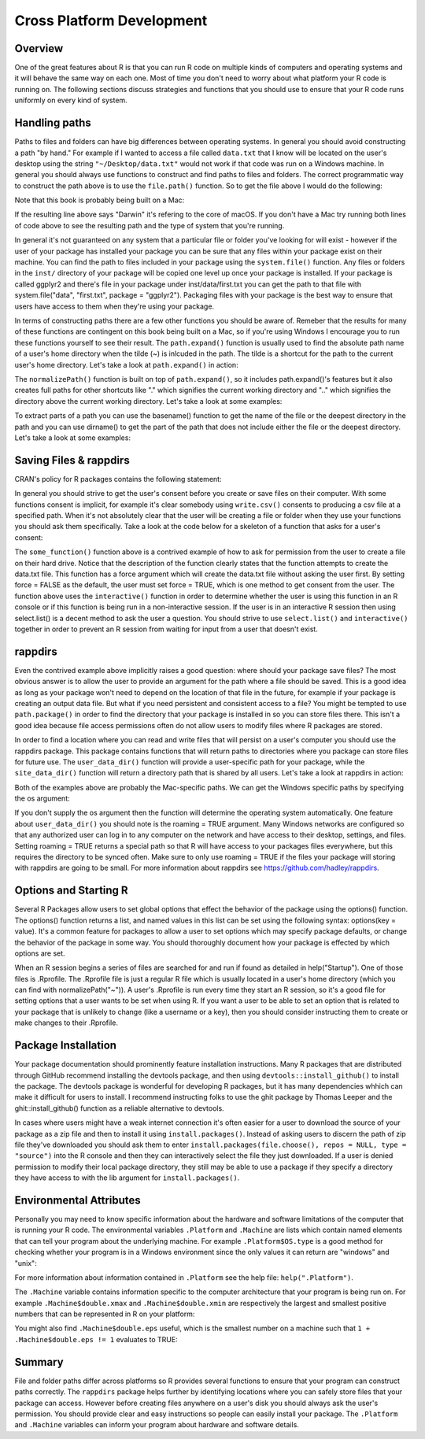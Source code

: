 ===========================
Cross Platform Development
===========================


Overview
********

One of the great features about R is that you can run R code on multiple kinds of computers and operating systems and it will behave the same way on each one. Most of time you don't need to worry about what platform your R code is running on. The following sections discuss strategies and functions that you should use to ensure that your R code runs uniformly on every kind of system.

Handling paths
**************

Paths to files and folders can have big differences between operating systems. In general you should avoid constructing a path "by hand." For example if I wanted to access a file called ``data.txt`` that I know will be located on the user's desktop using the string ``"~/Desktop/data.txt"`` would not work if that code was run on a Windows machine. In general you should always use functions to construct and find paths to files and folders. The correct programmatic way to construct the path above is to use the ``file.path()`` function. So to get the file above I would do the following:

.. code-block:: r
    :linenos:

    file.path("~", "Desktop", "data.txt")
    [1] "~/Desktop/data.txt"

Note that this book is probably being built on a Mac:

.. code-block:: r
    :linenos:

    Sys.info()['sysname']
      sysname
    "Darwin"

If the resulting line above says "Darwin" it's refering to the core of macOS. If you don't have a Mac try running both lines of code above to see the resulting path and the type of system that you're running.

In general it's not guaranteed on any system that a particular file or folder you've looking for will exist - however if the user of your package has installed your package you can be sure that any files within your package exist on their machine. You can find the path to files included in your package using the ``system.file()`` function. Any files or folders in the ``inst/`` directory of your package will be copied one level up once your package is installed. If your package is called ggplyr2 and there's file in your package under inst/data/first.txt you can get the path to that file with system.file("data", "first.txt", package = "ggplyr2"). Packaging files with your package is the best way to ensure that users have access to them when they're using your package.

In terms of constructing paths there are a few other functions you should be aware of.
Remeber that the results for many of these functions are contingent on this book being built on a Mac, so if you're using Windows I encourage you to run these functions yourself to see their result. The ``path.expand()`` function is usually used to find the absolute path name of a user's home directory when the tilde (~) is inlcuded in the path. The tilde is a shortcut for the path to the current user's home directory. Let's take a look at ``path.expand()`` in action:


.. code-block:: r
    :linenos:

    path.expand("~")
    [1] "/Users/ashish"
    path.expand(file.path("~", "Desktop"))
    [1] "/Users/ashish/Desktop"

The ``normalizePath()`` function is built on top of ``path.expand()``, so it includes path.expand()'s features but it also creates full paths for other shortcuts like "." which signifies the current working directory and ".." which signifies the directory above the current working directory. Let's take a look at some examples:

.. code-block:: r
    :linenos:

    normalizePath(file.path("~", "R"))
    [1] "/Users/ashish/R"
    normalizePath(".")
    [1] "/Users/ashish/books/msdr"
    normalizePath("..")
    [1] "/Users/ashish/books"

To extract parts of a path you can use the basename() function to get the name of the file or the deepest directory in the path and you can use dirname() to get the part of the path that does not include either the file or the deepest directory. Let's take a look at some examples:


.. code-block:: r
    :linenos:

    data_file <- normalizePath(file.path("~", "data.txt"))
    data_file
    [1] "/Users/ashish/data.txt"
    dirname(data_file)
    [1] "/Users/ashish"
    dirname(dirname(data_file))
    [1] "/Users"
    basename(data_file)
    [1] "data.txt"


Saving Files & rappdirs
***********************

CRAN's policy for R packages contains the following statement:

.. code-block:: none
    :linenos:

    Packages should not write in the users' home filespace, nor anywhere else on the file system apart from the R session's
    temporary directory (or during installation in the location pointed to by TMPDIR: and such usage should be cleaned up).
    Installing into the system's R installation (e.g., scripts to its bin directory) is not allowed.
    Limited exceptions may be allowed in interactive sessions if the package obtains confirmation from the user.


In general you should strive to get the user's consent before you create or save files on their computer. With some functions consent is implicit, for example it's clear somebody using ``write.csv()`` consents to producing a csv file at a specified path. When it's not absolutely clear that the user will be creating a file or folder when they use your functions you should ask them specifically. Take a look at the code below for a skeleton of a function that asks for a user's consent:


.. code-block:: r
    :linenos:

    #' A function for doing something
    #'
    #' This function takes some action. It also attempts to create a file on your
    #' desktop called \code{data.txt}. If \code{data.txt} cannot be created a
    #' warning is raised.
    #'
    #' @param force If set to \code{TRUE}, \code{data.txt} will be created on the
    #' user's Desktop if their Desktop exists. If this function is used in an
    #' interactive session the user will be asked whether or not \code{data.txt}
    #' should be created. The default value is \code{FALSE}.
    #'
    #' @export
    some_function <- function(force = FALSE){

      #
      # ... some code that does something useful ...
      #

      if(!dir.exists(file.path("~", "Desktop"))){
        warning("No Desktop found.")
      } else {
        if(!force && interactive()){
          result <- select.list(c("Yes", "No"),
                      title = "May this program create data.txt on your desktop?")
          if(result == "Yes"){
            file.create(file.path("~", "Desktop", "data.txt"))
          }
        } else if(force){
          file.create(file.path("~", "Desktop", "data.txt"))
        } else {
          warning("data.txt was not created on the Desktop.")
        }
      }
    }



The ``some_function()`` function above is a contrived example of how to ask for permission from the user to create a file on their hard drive. Notice that the description of the function clearly states that the function attempts to create the data.txt file. This function has a force argument which will create the data.txt file without asking the user first. By setting force = FALSE as the default, the user must set force = TRUE, which is one method to get consent from the user. The function above uses the ``interactive()`` function in order to determine whether the user is using this function in an R console or if this function is being run in a non-interactive session. If the user is in an interactive R session then using select.list() is a decent method to ask the user a question. You should strive to use ``select.list()`` and ``interactive()`` together in order to prevent an R session from waiting for input from a user that doesn't exist.

rappdirs
********

Even the contrived example above implicitly raises a good question: where should your package save files? The most obvious answer is to allow the user to provide an argument for the path where a file should be saved. This is a good idea as long as your package won't need to depend on the location of that file in the future, for example if your package is creating an output data file. But what if you need persistent and consistent access to a file? You might be tempted to use ``path.package()`` in order to find the directory that your package is installed in so you can store files there. This isn't a good idea because file access permissions often do not allow users to modify files where R packages are stored.

In order to find a location where you can read and write files that will persist on a user's computer you should use the rappdirs package. This package contains functions that will return paths to directories where you package can store files for future use. The ``user_data_dir()`` function will provide a user-specific path for your package, while the ``site_data_dir()`` function will return a directory path that is shared by all users. Let's take a look at rappdirs in action:

.. code-block:: r
    :linenos:

    library(rappdirs)
    Loading required package: methods
    site_data_dir(appname = "ggplyr2")
    [1] "/Library/Application Support/ggplyr2"
    user_data_dir(appname = "ggplyr2")
    [1] "/Users/ashish/Library/Application Support/ggplyr2"
    
Both of the examples above are probably the Mac-specific paths. We can get the Windows specific paths by specifying the os argument:

.. code-block:: r
    :linenos:

    user_data_dir(appname = "ggplyr2", os = "win")
    [1] "C:/Users/<username>/Local/ggplyr2/ggplyr2"
    
If you don't supply the os argument then the function will determine the operating system automatically. One feature about ``user_data_dir()`` you should note is the roaming = TRUE argument. Many Windows networks are configured so that any authorized user can log in to any computer on the network and have access to their desktop, settings, and files. Setting roaming = TRUE returns a special path so that R will have access to your packages files everywhere, but this requires the directory to be synced often. Make sure to only use roaming = TRUE if the files your package will storing with rappdirs are going to be small. For more information about rappdirs see https://github.com/hadley/rappdirs.


Options and Starting R
**********************

Several R Packages allow users to set global options that effect the behavior of the package using the options() function. The options() function returns a list, and named values in this list can be set using the following syntax: options(key = value). It's a common feature for packages to allow a user to set options which may specify package defaults, or change the behavior of the package in some way. You should thoroughly document how your package is effected by which options are set.

When an R session begins a series of files are searched for and run if found as detailed in help("Startup"). One of those files is .Rprofile. The .Rprofile file is just a regular R file which is usually located in a user's home directory (which you can find with normalizePath("~")). A user's .Rprofile is run every time they start an R session, so it's a good file for setting options that a user wants to be set when using R. If you want a user to be able to set an option that is related to your package that is unlikely to change (like a username or a key), then you should consider instructing them to create or make changes to their .Rprofile.

Package Installation
********************

Your package documentation should prominently feature installation instructions. Many R packages that are distributed through GitHub recommend installing the devtools package, and then using ``devtools::install_github()`` to install the package. The devtools package is wonderful for developing R packages, but it has many dependencies whhich can make it difficult for users to install. I recommend instructing folks to use the ghit package by Thomas Leeper and the ghit::install_github() function as a reliable alternative to devtools.

In cases where users might have a weak internet connection it's often easier for a user to download the source of your package as a zip file and then to install it using ``install.packages()``. Instead of asking users to discern the path of zip file they've downloaded you should ask them to enter ``install.packages(file.choose(), repos = NULL, type = "source")`` into the R console and then they can interactively select the file they just downloaded. If a user is denied permission to modify their local package directory, they still may be able to use a package if they specify a directory they have access to with the lib argument for ``install.packages()``.


Environmental Attributes
************************



Personally you may need to know specific information about the hardware and software limitations of the computer that is running your R code. The environmental variables ``.Platform`` and ``.Machine`` are lists which contain named elements that can tell your program about the underlying machine. For example ``.Platform$OS.type`` is a good method for checking whether your program is in a Windows environment since the only values it can return are "windows" and "unix":


.. code-block:: r
    :linenos:
    
    .Platform$OS.type
    [1] "unix"
    
    
For more information about information contained in ``.Platform`` see the help file: ``help(".Platform")``.

The ``.Machine`` variable contains information specific to the computer architecture that your program is being run on. For example ``.Machine$double.xmax`` and ``.Machine$double.xmin`` are respectively the largest and smallest positive numbers that can be represented in R on your platform:


.. code-block:: r
    :linenos:
    
    .Machine$double.xmax
    [1] 1.797693e+308
    .Machine$double.xmax + 100 == .Machine$double.xmax
    [1] TRUE
    .Machine$double.xmin
    [1] 2.225074e-308
    
You might also find ``.Machine$double.eps`` useful, which is the smallest number on a machine such that ``1 + .Machine$double.eps != 1`` evaluates to TRUE:

.. code-block:: r
    :linenos:
    
    1 + .Machine$double.eps != 1
    [1] TRUE
    1 + .Machine$double.xmin != 1
    [1] FALSE 
    

Summary
*******


File and folder paths differ across platforms so R provides several functions to ensure that your program can construct paths correctly. The ``rappdirs`` package helps further by identifying locations where you can safely store files that your package can access. However before creating files anywhere on a user's disk you should always ask the user's permission. You should provide clear and easy instructions so people can easily install your package. The ``.Platform`` and ``.Machine`` variables can inform your program about hardware and software details.

    
    
